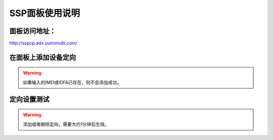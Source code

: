 SSP面板使用说明
===============

面板访问地址：  
------------------------
http://sspcp.adx.yumimobi.com/


在面板上添加设备定向
------------------------
.. image:: /img/ssp_filter1.png

.. warning:: 如果输入的IMEI或IDFA已存在，则不会添加成功。


定向设置测试
----------------
.. image:: /img/ssp_filter2.png

.. warning:: 添加或者删除定向，需要大约1分钟后生效。

